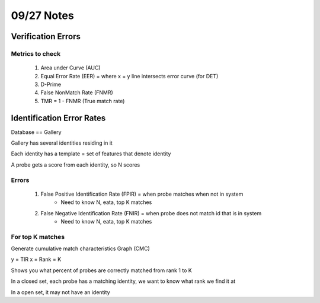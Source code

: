 09/27 Notes
===========

Verification Errors
-------------------

Metrics to check
________________

 #. Area under Curve (AUC)
 #. Equal Error Rate (EER) = where x = y line intersects error curve (for DET)
 #. D-Prime
 #. False NonMatch Rate (FNMR)
 #. TMR = 1 - FNMR (True match rate)

Identification Error Rates
--------------------------

Database == Gallery

Gallery has several identities residing in it

Each identity has a template = set of features that denote identity

A probe gets a score from each identity, so N scores

Errors
______

 #. False Positive Identification Rate (FPIR) = when probe matches when not in system
      * Need to know N, eata, top K matches
 #. False Negative Identification Rate (FNIR) = when probe does not match id that is in system
      * Need to know N, eata, top K matches

For top K matches
_________________

Generate cumulative match characteristics Graph (CMC)

y = TIR
x = Rank = K

Shows you what percent of probes are correctly matched from rank 1 to K

In a closed set, each probe has a matching identity, we want to know what rank we find it at

In a open set, it may not have an identity
